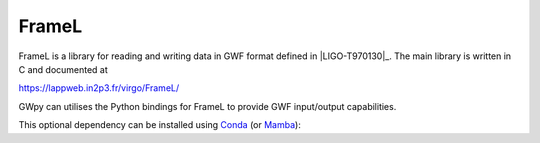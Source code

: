 .. _gwpy-external-framel:

######
FrameL
######

.. image:: https://img.shields.io/conda/vn/conda-forge/python-framel.svg
   :alt: python-ldas-tools-framecpp conda-forge version
   :target: https://anaconda.org/conda-forge/python-framel
.. image:: https://img.shields.io/conda/pn/conda-forge/python-framel.svg
   :alt: python-ldas-tools-framecpp conda-forge platforms
   :target: https://anaconda.org/conda-forge/python-framel

FrameL is a library for reading and writing data in GWF format defined
in |LIGO-T970130|_.
The main library is written in C and documented at

https://lappweb.in2p3.fr/virgo/FrameL/

GWpy can utilises the Python bindings for FrameL to provide GWF
input/output capabilities.

This optional dependency can be installed using `Conda <https://conda.io>`__
(or `Mamba <https://mamba.readthedocs.io/en/stable/>`__):

.. code-block:: shell
    :name: conda-install-python-framel
    :caption: Install python-framel with conda

    conda install -c conda-forge python-framel
